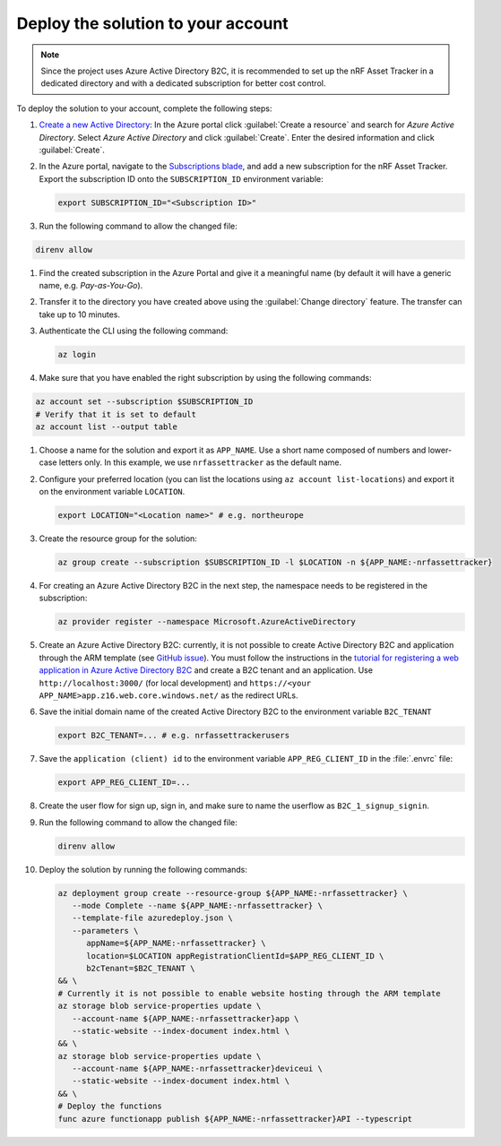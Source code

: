 Deploy the solution to your account
===================================

.. note::

    Since the project uses Azure Active Directory B2C, it is recommended to set up the nRF Asset Tracker in a dedicated directory and with a dedicated subscription for better cost control.

To deploy the solution to your account, complete the following steps:

1. `Create a new Active Directory <https://portal.azure.com/#create/Microsoft.AzureActiveDirectory>`_:
   In the Azure portal click :guilabel:`Create a resource` and search for *Azure Active Directory*.
   Select *Azure Active Directory* and click :guilabel:`Create`.
   Enter the desired information and click :guilabel:`Create`.

#. In the Azure portal, navigate to the `Subscriptions blade <https://portal.azure.com/#blade/Microsoft_Azure_Billing/SubscriptionsBlade>`_, and add a new subscription for the nRF Asset Tracker.   
   Export the subscription ID onto the ``SUBSCRIPTION_ID`` environment variable:

   .. code-block:: bash

      export SUBSCRIPTION_ID="<Subscription ID>"

#. Run the following command to allow the changed file:

.. code-block:: bash

   direnv allow
   
#. Find the created subscription in the Azure Portal and give it a meaningful name (by default it will have a generic name, e.g. *Pay-as-You-Go*).

#. Transfer it to the directory you have created above using the :guilabel:`Change directory` feature.
   The transfer can take up to 10 minutes.

#. Authenticate the CLI using the following command:

   .. code-block:: bash

      az login

#. Make sure that you have enabled the right subscription by using the following commands:

.. code-block:: bash

      az account set --subscription $SUBSCRIPTION_ID 
      # Verify that it is set to default
      az account list --output table

#. Choose a name for the solution and export it as ``APP_NAME``.
   Use a short name composed of numbers and lower-case letters only.
   In this example, we use ``nrfassettracker`` as the default name.

#. Configure your preferred location (you can list the locations using ``az account list-locations``) and export it on the environment variable ``LOCATION``.

   .. code-block:: bash

      export LOCATION="<Location name>" # e.g. northeurope

#. Create the resource group for the solution:

   .. code-block:: bash

      az group create --subscription $SUBSCRIPTION_ID -l $LOCATION -n ${APP_NAME:-nrfassettracker}

#. For creating an Azure Active Directory B2C in the next step, the namespace needs to be registered in the subscription:

   .. code-block:: bash

      az provider register --namespace Microsoft.AzureActiveDirectory

#. Create an Azure Active Directory B2C: currently, it is not possible to create Active Directory B2C and application through the ARM template (see `GitHub issue <https://github.com/NordicSemiconductor/asset-tracker-cloud-azure-js/issues/1>`_).
   You must follow the instructions in the `tutorial for registering a web application in Azure Active Directory B2C <https://docs.microsoft.com/en-us/azure/active-directory-b2c/tutorial-register-applications?tabs=applications>`_ and create a B2C tenant and an application.
   Use ``http://localhost:3000/`` (for local development) and ``https://<your APP_NAME>app.z16.web.core.windows.net/`` as the redirect URLs.

#. Save the initial domain name of the created Active Directory B2C to the environment variable ``B2C_TENANT``

   .. code-block:: bash

      export B2C_TENANT=... # e.g. nrfassettrackerusers

#. Save the ``application (client) id`` to the environment variable ``APP_REG_CLIENT_ID`` in the :file:`.envrc` file:

   .. code-block:: bash

      export APP_REG_CLIENT_ID=...

#. Create the user flow for sign up, sign in, and make sure to name the userflow as ``B2C_1_signup_signin``.

#. Run the following command to allow the changed file:

   .. code-block:: bash

      direnv allow

#. Deploy the solution by running the following commands:

   .. code-block:: bash

      az deployment group create --resource-group ${APP_NAME:-nrfassettracker} \
         --mode Complete --name ${APP_NAME:-nrfassettracker} \
         --template-file azuredeploy.json \
         --parameters \
            appName=${APP_NAME:-nrfassettracker} \
            location=$LOCATION appRegistrationClientId=$APP_REG_CLIENT_ID \
            b2cTenant=$B2C_TENANT \
      && \
      # Currently it is not possible to enable website hosting through the ARM template
      az storage blob service-properties update \
         --account-name ${APP_NAME:-nrfassettracker}app \
         --static-website --index-document index.html \
      && \
      az storage blob service-properties update \
         --account-name ${APP_NAME:-nrfassettracker}deviceui \
         --static-website --index-document index.html \
      && \
      # Deploy the functions
      func azure functionapp publish ${APP_NAME:-nrfassettracker}API --typescript

